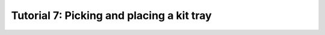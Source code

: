 .. _TUTORIAL7:

==========================================
Tutorial 7: Picking and placing a kit tray
==========================================

.. todo::
  Finish tutorial 7